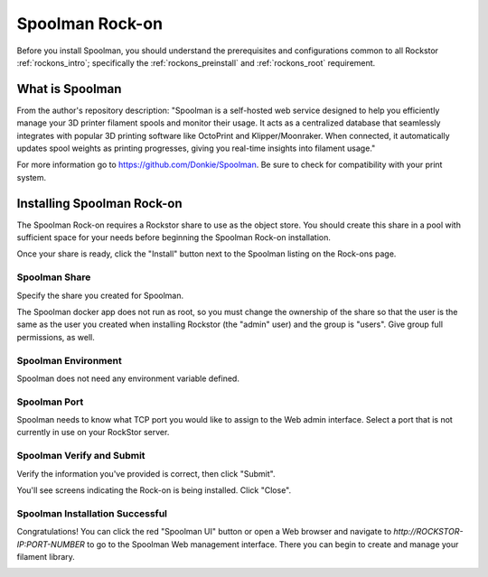 .. _Spoolman_rockon:

Spoolman Rock-on
================

Before you install Spoolman, you should understand the prerequisites
and configurations common to all Rockstor :ref:`rockons_intro`;
specifically the :ref:`rockons_preinstall` and :ref:`rockons_root`
requirement.


.. _Spoolman_whatis:

What is Spoolman
-----------------

From the author's repository description: "Spoolman is a self-hosted web service
designed to help you efficiently manage your 3D printer filament spools and monitor their usage. 
It acts as a centralized database that seamlessly integrates with 
popular 3D printing software like OctoPrint and Klipper/Moonraker.  
When connected, it automatically updates spool weights as printing progresses,
giving you real-time insights into filament usage."  

For more information go to https://github.com/Donkie/Spoolman.
Be sure to check for compatibility with your print system.


.. _Spoolman_install:

Installing Spoolman Rock-on
----------------------------
The Spoolman Rock-on requires a Rockstor share to use as the object store.
You should create this share in a pool with sufficient space for your needs
before beginning the Spoolman Rock-on installation.

Once your share is ready, click the "Install" button next to the Spoolman listing
on the Rock-ons page.

.. image:: /images/interface/docker-based-rock-ons/Spoolman_rockons.png
   :width: 100%
   :align: center


.. _Spoolman_share:

Spoolman Share
^^^^^^^^^^^^^^^^
Specify the share you created for Spoolman.

.. image:: /images/interface/docker-based-rock-ons/Spoolman_share.png
   :width: 100%
   :align: center

The Spoolman docker app does not run as root, so you must change the 
ownership of the share so that the user is the same as the user you 
created when installing Rockstor (the "admin" user) and the group is 
"users".  Give group full permissions, as well.

.. image:: /images/interface/docker-based-rock-ons/Spoolman_shareowner.png
   :width: 100%
   :align: center

.. _Spoolman_environment:

Spoolman Environment
^^^^^^^^^^^^^^^^^^^^
Spoolman does not need any environment variable defined.


.. _Spoolman_port:

Spoolman Port
^^^^^^^^^^^^^
Spoolman needs to know what TCP port you would like to assign to the Web admin interface. 
Select a port that is not currently in use on your RockStor server.

.. image:: /images/interface/docker-based-rock-ons/Spoolman_port.png
   :width: 100%
   :align: center


.. _Spoolman_verify:

Spoolman Verify and Submit
^^^^^^^^^^^^^^^^^^^^^^^^^^
Verify the information you've provided is correct, then click "Submit".

.. image:: /images/interface/docker-based-rock-ons/Spoolman_submit.png
   :width: 100%
   :align: center

You'll see screens indicating the Rock-on is being installed.  Click "Close".

.. image:: /images/interface/docker-based-rock-ons/Spoolman_installing.png
   :width: 100%
   :align: center

.. image:: /images/interface/docker-based-rock-ons/Spoolman_inprogress.png
   :width: 100%
   :align: center


.. _Spoolman_success:

Spoolman Installation Successful
^^^^^^^^^^^^^^^^^^^^^^^^^^^^^^^^
Congratulations!  You can click the red "Spoolman UI" button or open a Web browser 
and navigate to `http://ROCKSTOR-IP:PORT-NUMBER` to go to the Spoolman Web management interface. 
There you can begin to create and manage your filament library. 

.. image:: /images/interface/docker-based-rock-ons/Spoolman_success.png
   :width: 100%
   :align: center

.. image:: /images/interface/docker-based-rock-ons/Spoolman_homepage.png
   :width: 100%
   :align: center
